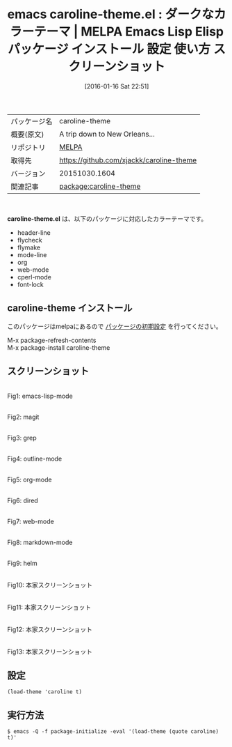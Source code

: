 #+BLOG: rubikitch
#+POSTID: 2336
#+DATE: [2016-01-16 Sat 22:51]
#+PERMALINK: caroline-theme
#+OPTIONS: toc:nil num:nil todo:nil pri:nil tags:nil ^:nil \n:t -:nil
#+ISPAGE: nil
#+DESCRIPTION:
# (progn (erase-buffer)(find-file-hook--org2blog/wp-mode))
#+BLOG: rubikitch
#+CATEGORY: Emacs, theme
#+EL_PKG_NAME: caroline-theme
#+EL_TAGS: emacs, %p, %p.el, emacs lisp %p, elisp %p, emacs %f %p, emacs %p 使い方, emacs %p 設定, emacs パッケージ %p, emacs %p スクリーンショット, color-theme, カラーテーマ
#+EL_TITLE: Emacs Lisp Elisp パッケージ インストール 設定 使い方 スクリーンショット
#+EL_TITLE0: ダークなカラーテーマ
#+EL_URL: 
#+begin: org2blog
#+DESCRIPTION: MELPAのEmacs Lispパッケージcaroline-themeの紹介
#+MYTAGS: package:caroline-theme, emacs 使い方, emacs コマンド, emacs, caroline-theme, caroline-theme.el, emacs lisp caroline-theme, elisp caroline-theme, emacs melpa caroline-theme, emacs caroline-theme 使い方, emacs caroline-theme 設定, emacs パッケージ caroline-theme, emacs caroline-theme スクリーンショット, color-theme, カラーテーマ
#+TAGS: package:caroline-theme, emacs 使い方, emacs コマンド, emacs, caroline-theme, caroline-theme.el, emacs lisp caroline-theme, elisp caroline-theme, emacs melpa caroline-theme, emacs caroline-theme 使い方, emacs caroline-theme 設定, emacs パッケージ caroline-theme, emacs caroline-theme スクリーンショット, color-theme, カラーテーマ, Emacs, theme, caroline-theme.el
#+TITLE: emacs caroline-theme.el : ダークなカラーテーマ | MELPA Emacs Lisp Elisp パッケージ インストール 設定 使い方 スクリーンショット
#+BEGIN_HTML
<table>
<tr><td>パッケージ名</td><td>caroline-theme</td></tr>
<tr><td>概要(原文)</td><td>A trip down to New Orleans...</td></tr>
<tr><td>リポジトリ</td><td><a href="http://melpa.org/">MELPA</a></td></tr>
<tr><td>取得先</td><td><a href="https://github.com/xjackk/caroline-theme">https://github.com/xjackk/caroline-theme</a></td></tr>
<tr><td>バージョン</td><td>20151030.1604</td></tr>
<tr><td>関連記事</td><td><a href="http://rubikitch.com/tag/package:caroline-theme/">package:caroline-theme</a> </td></tr>
</table>
<br />
#+END_HTML
*caroline-theme.el* は、以下のパッケージに対応したカラーテーマです。
- header-line
- flycheck
- flymake
- mode-line
- org
- web-mode
- cperl-mode
- font-lock
** caroline-theme インストール
このパッケージはmelpaにあるので [[http://rubikitch.com/package-initialize][パッケージの初期設定]] を行ってください。

M-x package-refresh-contents
M-x package-install caroline-theme


#+end:
** 概要                                                             :noexport:
*caroline-theme.el* は、以下のパッケージに対応したカラーテーマです。
- header-line
- flycheck
- flymake
- mode-line
- org
- web-mode
- cperl-mode
- font-lock
** スクリーンショット
# (save-window-excursion (async-shell-command "emacs-test -eval '(load-theme (quote caroline) t)'"))
# (progn (forward-line 1)(shell-command "screenshot-time.rb org_theme_template" t))
#+ATTR_HTML: :width 480
[[file:/r/sync/screenshots/20160116225256.png]]
Fig1: emacs-lisp-mode

#+ATTR_HTML: :width 480
[[file:/r/sync/screenshots/20160116225301.png]]
Fig2: magit

#+ATTR_HTML: :width 480
[[file:/r/sync/screenshots/20160116225303.png]]
Fig3: grep

#+ATTR_HTML: :width 480
[[file:/r/sync/screenshots/20160116225304.png]]
Fig4: outline-mode

#+ATTR_HTML: :width 480
[[file:/r/sync/screenshots/20160116225306.png]]
Fig5: org-mode

#+ATTR_HTML: :width 480
[[file:/r/sync/screenshots/20160116225307.png]]
Fig6: dired

#+ATTR_HTML: :width 480
[[file:/r/sync/screenshots/20160116225309.png]]
Fig7: web-mode

#+ATTR_HTML: :width 480
[[file:/r/sync/screenshots/20160116225310.png]]
Fig8: markdown-mode

#+ATTR_HTML: :width 480
[[file:/r/sync/screenshots/20160116225313.png]]
Fig9: helm


#+ATTR_HTML: :width 480
[[https://github.com/xjackk/caroline-theme/raw/master/caroline.png]]
Fig10: 本家スクリーンショット

#+ATTR_HTML: :width 480
[[https://github.com/xjackk/caroline-theme/raw/master/caroline2.png]]
Fig11: 本家スクリーンショット

#+ATTR_HTML: :width 480
[[https://github.com/xjackk/caroline-theme/raw/master/caroline3.png]]
Fig12: 本家スクリーンショット

#+ATTR_HTML: :width 480
[[https://github.com/xjackk/caroline-theme/raw/master/caroline4.png]]
Fig13: 本家スクリーンショット



** 設定
#+BEGIN_SRC fundamental
(load-theme 'caroline t)
#+END_SRC

** 実行方法
#+BEGIN_EXAMPLE
$ emacs -Q -f package-initialize -eval '(load-theme (quote caroline) t)'
#+END_EXAMPLE

# (progn (forward-line 1)(shell-command "screenshot-time.rb org_template" t))
